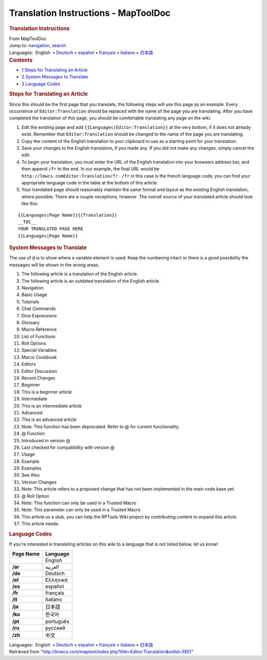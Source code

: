 =====================================
Translation Instructions - MapToolDoc
=====================================

.. contents::
   :depth: 3
..

.. container:: noprint
   :name: mw-page-base

.. container:: noprint
   :name: mw-head-base

.. container:: mw-body
   :name: content

   .. container:: mw-indicators

   .. rubric:: Translation Instructions
      :name: firstHeading
      :class: firstHeading

   .. container:: mw-body-content
      :name: bodyContent

      .. container::
         :name: siteSub

         From MapToolDoc

      .. container::
         :name: contentSub

      .. container:: mw-jump
         :name: jump-to-nav

         Jump to: `navigation <#mw-head>`__, `search <#p-search>`__

      .. container:: mw-content-ltr
         :name: mw-content-text

         .. container:: template_languages

            Languages:  English
             • \ `Deutsch <Editor:Translation/de>`__\ 
             • \ `español <Editor:Translation/es>`__\  • \ `français <Editor:Translation/fr>`__\  • \ `italiano <Editor:Translation/it>`__\  • \ `日本語 <Editor:Translation/ja>`__\ 

         .. container:: toc
            :name: toc

            .. container::
               :name: toctitle

               .. rubric:: Contents
                  :name: contents

            -  `1 Steps for Translating an
               Article <#Steps_for_Translating_an_Article>`__
            -  `2 System Messages to
               Translate <#System_Messages_to_Translate>`__
            -  `3 Language Codes <#Language_Codes>`__

         .. rubric:: Steps for Translating an Article
            :name: steps-for-translating-an-article

         Since this should be the first page that you translate, the
         following steps will use this page as an example. Every
         occurrence of ``Editor:Translation`` should be replaced with
         the name of the page you are translating. After you have
         completed the translation of this page, you should be
         comfortable translating any page on the wiki.

         #. Edit the existing page and add
            ``{{Languages|Editor:Translation}}`` at the very bottom, if
            it does not already exist. Remember that
            ``Editor:Translation`` should be changed to the name of the
            page you are translating.
         #. Copy the content of the English translation to your
            clipboard to use as a starting point for your translation.
         #. Save your changes to the English translation, if you made
            any. If you did not make any changes, simply cancel the
            edit.
         #. To begin your translation, you must enter the URL of the
            English translation into your browsers address bar, and then
            append ``/fr`` to the end. In our example, the final URL
            would be
            ``http://lmwcs.comEditor:Translation/fr`` .
            ``/fr`` in this case is the french language code, you can
            find your appropriate language code in the table at the
            bottom of this article.
         #. Your translated page should reasonably maintain the same
            format and layout as the existing English translation, where
            possible. There are a couple exceptions, however. The
            overall source of your translated article should look like
            this:

         ::

            {{Languages|Page Name}}{{Translation}}
            __TOC__
            YOUR TRANSLATED PAGE HERE
            {{Languages|Page Name}}

         .. rubric:: System Messages to Translate
            :name: system-messages-to-translate

         The use of ``@`` is to show where a variable element is used.
         Keep the numbering intact or there is a good possibility the
         messages will be shown in the wrong areas.

         #. The following article is a translation of the English
            article.
         #. The following article is an outdated translation of the
            English article.
         #. Navigation
         #. Basic Usage
         #. Tutorials
         #. Chat Commands
         #. Dice Expressions
         #. Glossary
         #. Macro Reference
         #. List of Functions
         #. Roll Options
         #. Special Variables
         #. Macro Cookbook
         #. Editors
         #. Editor Discussion
         #. Recent Changes
         #. Beginner
         #. This is a beginner article
         #. Intermediate
         #. This is an intermediate article
         #. Advanced
         #. This is an advanced article
         #. Note: This function has been deprecated. Refer to @ for
            current functionality.
         #. @ Function
         #. Introduced in version @
         #. Last checked for compatibility with version @
         #. Usage
         #. Example
         #. Examples
         #. See Also
         #. Version Changes
         #. Note: This article refers to a proposed change that has not
            been implemented in the main code base yet.
         #. @ Roll Option
         #. Note: This function can only be used in a Trusted Macro
         #. Note: This parameter can only be used in a Trusted Macro
         #. This article us a stub, you can help the RPTools Wiki
            project by contributing content to expand this article.
         #. This article needs:

         .. rubric:: Language Codes
            :name: language-codes

         If you're interested in translating articles on this wiki to a
         language that is not listed below, let us know!

         ========= =========
         Page Name Language
         ========= =========
         \         English
         **/ar**   العربية
         **/de**   Deutsch
         **/el**   Ελληνικά
         **/es**   español
         **/fr**   français
         **/it**   italiano
         **/ja**   日本語
         **/ko**   한국어
         **/pt**   português
         **/ru**   русский
         **/zh**   中文
         ========= =========

         .. container:: template_languages

            Languages:  English
             • \ `Deutsch <Editor:Translation/de>`__\ 
             • \ `español <Editor:Translation/es>`__\  • \ `français <Editor:Translation/fr>`__\  • \ `italiano <Editor:Translation/it>`__\  • \ `日本語 <Editor:Translation/ja>`__\ 

      .. container:: printfooter

         Retrieved from
         "http://lmwcs.com/maptool/index.php?title=Editor:Translation&oldid=3851"


